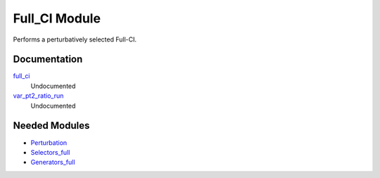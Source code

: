 ==============
Full_CI Module
==============

Performs a perturbatively selected Full-CI.

Documentation
=============

.. Do not edit this section. It was auto-generated from the
.. NEEDED_MODULES file.

`full_ci <http://github.com/LCPQ/quantum_package/tree/master/src/Full_CI/full_ci_no_skip.irp.f#L1>`_
  Undocumented

`var_pt2_ratio_run <http://github.com/LCPQ/quantum_package/tree/master/src/Full_CI/var_pt2_ratio.irp.f#L1>`_
  Undocumented



Needed Modules
==============

.. Do not edit this section. It was auto-generated from the
.. NEEDED_MODULES file.

.. image:: tree_dependancy.png

* `Perturbation <http://github.com/LCPQ/quantum_package/tree/master/src/Perturbation>`_
* `Selectors_full <http://github.com/LCPQ/quantum_package/tree/master/src/Selectors_full>`_
* `Generators_full <http://github.com/LCPQ/quantum_package/tree/master/src/Generators_full>`_

